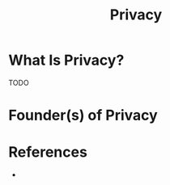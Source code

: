 #+TITLE: Privacy
#+STARTUP: overview
#+ROAM_TAGS: concept
#+CREATED: [2021-05-31 Pzt]
#+LAST_MODIFIED: [2021-05-31 Pzt 21:46]

* What Is Privacy?
TODO
# * Why Is Privacy Important?
# * When To Use Privacy?
# * How To Use Privacy?
# * Examples of Privacy
* Founder(s) of Privacy

* References
+
